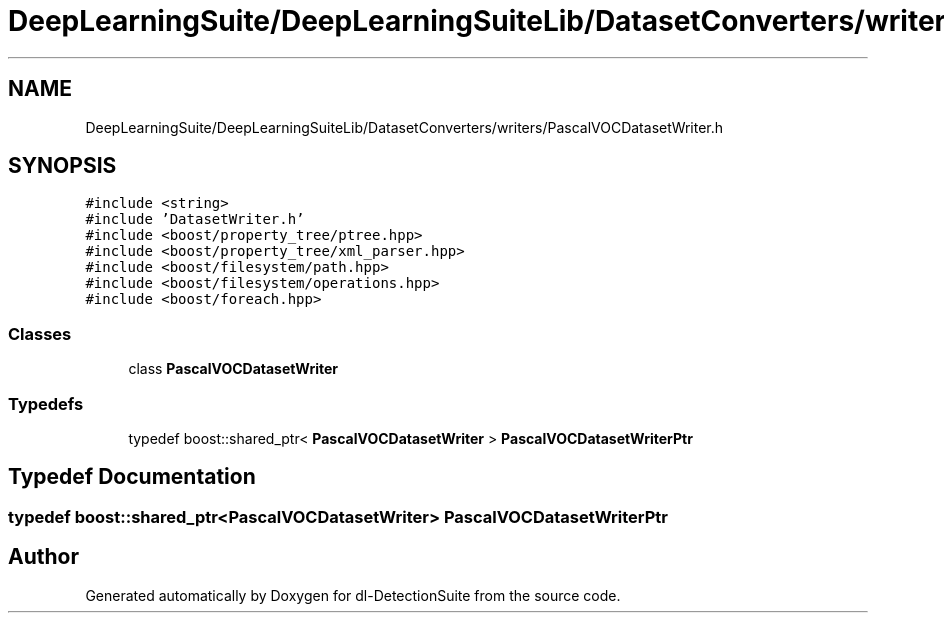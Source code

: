 .TH "DeepLearningSuite/DeepLearningSuiteLib/DatasetConverters/writers/PascalVOCDatasetWriter.h" 3 "Sat Dec 15 2018" "Version 1.00" "dl-DetectionSuite" \" -*- nroff -*-
.ad l
.nh
.SH NAME
DeepLearningSuite/DeepLearningSuiteLib/DatasetConverters/writers/PascalVOCDatasetWriter.h
.SH SYNOPSIS
.br
.PP
\fC#include <string>\fP
.br
\fC#include 'DatasetWriter\&.h'\fP
.br
\fC#include <boost/property_tree/ptree\&.hpp>\fP
.br
\fC#include <boost/property_tree/xml_parser\&.hpp>\fP
.br
\fC#include <boost/filesystem/path\&.hpp>\fP
.br
\fC#include <boost/filesystem/operations\&.hpp>\fP
.br
\fC#include <boost/foreach\&.hpp>\fP
.br

.SS "Classes"

.in +1c
.ti -1c
.RI "class \fBPascalVOCDatasetWriter\fP"
.br
.in -1c
.SS "Typedefs"

.in +1c
.ti -1c
.RI "typedef boost::shared_ptr< \fBPascalVOCDatasetWriter\fP > \fBPascalVOCDatasetWriterPtr\fP"
.br
.in -1c
.SH "Typedef Documentation"
.PP 
.SS "typedef boost::shared_ptr<\fBPascalVOCDatasetWriter\fP> \fBPascalVOCDatasetWriterPtr\fP"

.SH "Author"
.PP 
Generated automatically by Doxygen for dl-DetectionSuite from the source code\&.
